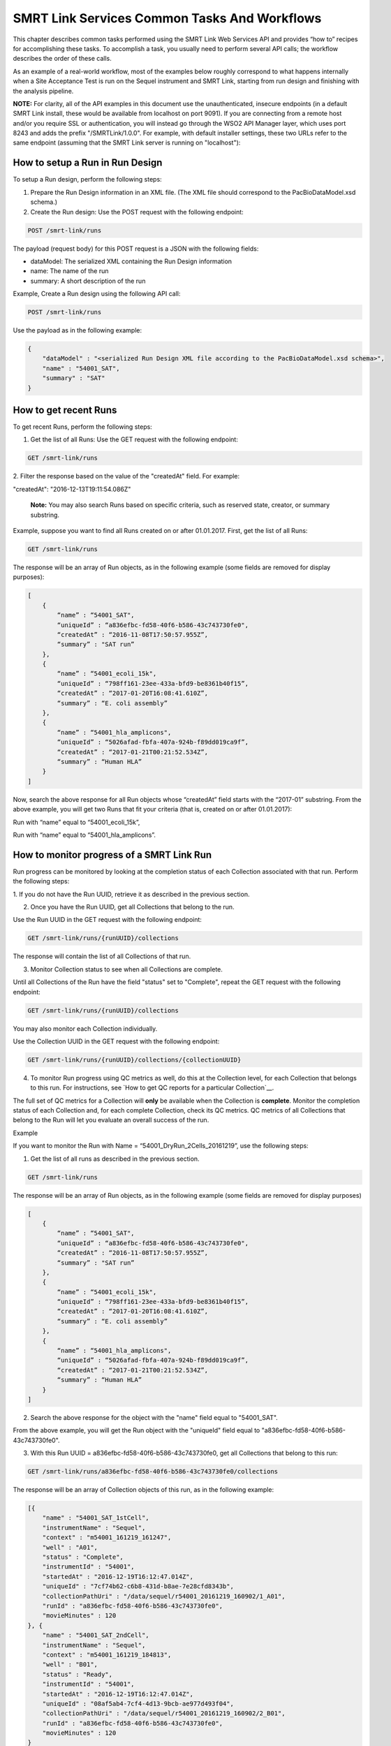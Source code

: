 SMRT Link Services Common Tasks And Workflows
=============================================

This chapter describes common tasks performed using the SMRT Link
Web Services API and provides “how to” recipes for accomplishing
these tasks.  To accomplish a task, you usually need to perform several API
calls; the workflow describes the order of these calls.

As an example of a real-world workflow, most of the examples below roughly
correspond to what happens internally when a Site Acceptance Test is run on
the Sequel instrument and SMRT Link, starting from run design and finishing
with the analysis pipeline.

**NOTE:** For clarity, all of the API examples in this document use the
unauthenticated, insecure
endpoints (in a default SMRT Link install, these would be available from
localhost on port 9091).  If you are connecting from a remote host and/or
you require SSL or authentication, you will instead go through the WSO2 API
Manager layer, which uses port 8243 and adds the prefix "/SMRTLink/1.0.0".
For example, with default installer settings, these two URLs refer to the same
endpoint (assuming that the SMRT Link server is running on "localhost"):

.. code-block:: bash
  http://localhost:9091/smrt-link/datasets/subreads
  https://servername.serverdomain:8243/SMRTLink/1.0.0/smrt-link/datasets/subreads


How to setup a Run in Run Design
~~~~~~~~~~~~~~~~~~~~~~~~~~~~~~~~

To setup a Run design, perform the following steps:

1. Prepare the Run Design information in an XML file. (The XML file should correspond to the PacBioDataModel.xsd schema.)

2. Create the Run design: Use the POST request with the following endpoint:

.. code-block:: bash

    POST /smrt-link/runs

The payload (request body) for this POST request is a JSON with the following fields:

-  dataModel: The serialized XML containing the Run Design information
-  name: The name of the run
-  summary: A short description of the run

Example, Create a Run design using the following API call:


.. code-block:: bash

    POST /smrt-link/runs

Use the payload as in the following example:

.. code-block:: javascript

    {
        "dataModel" : "<serialized Run Design XML file according to the PacBioDataModel.xsd schema>",
        "name" : "54001_SAT",
        "summary" : "SAT"
    }


How to get recent Runs
~~~~~~~~~~~~~~~~~~~~~~

To get recent Runs, perform the following steps:

1. Get the list of all Runs: Use the GET request with the following endpoint:

.. code-block:: bash

    GET /smrt-link/runs

2. Filter the response based on the value of the "createdAt" field. For
example:

"createdAt": "2016-12-13T19:11:54.086Z"

    **Note:** You may also search Runs based on specific criteria, such
    as reserved state, creator, or summary substring.

Example, suppose you want to find all Runs created on or after 01.01.2017. First, get the list of all Runs:


.. code-block:: bash

    GET /smrt-link/runs

The response will be an array of Run objects, as in the following example (some fields are removed for display purposes):


.. code-block:: javascript

    [
        {
            “name” : “54001_SAT",
            “uniqueId” : “a836efbc-fd58-40f6-b586-43c743730fe0",
            “createdAt” : “2016-11-08T17:50:57.955Z”,
            “summary” : "SAT run”
        },
        {
            “name” : “54001_ecoli_15k",
            “uniqueId” : “798ff161-23ee-433a-bfd9-be8361b40f15”,
            “createdAt” : “2017-01-20T16:08:41.610Z”,
            “summary” : “E. coli assembly”
        },
        {
            “name” : “54001_hla_amplicons",
            “uniqueId” : “5026afad-fbfa-407a-924b-f89dd019ca9f”,
            “createdAt” : “2017-01-21T00:21:52.534Z”,
            “summary” : “Human HLA”
        }
    ]

Now, search the above response for all Run objects whose “createdAt” field starts with the “2017-01” substring. From the above example, you will get two Runs that fit your criteria (that is, created on or after 01.01.2017):

Run with “name” equal to “54001_ecoli_15k”,

Run with “name” equal to “54001_hla_amplicons”.


How to monitor progress of a SMRT Link Run
~~~~~~~~~~~~~~~~~~~~~~~~~~~~~~~~~~~~~~~~~~

Run progress can be monitored by looking at the completion status of
each Collection associated with that run. Perform the following
steps:

1. If you do not have the Run UUID, retrieve it as described in the previous
section.

2. Once you have the Run UUID, get all Collections that belong to the run.

Use the Run UUID in the GET request with the following endpoint:

.. code-block:: bash

    GET /smrt-link/runs/{runUUID}/collections

The response will contain the list of all Collections of that run.

3. Monitor Collection status to see when all Collections are complete.

Until all Collections of the Run have the field "status" set to "Complete", repeat the GET request with the following endpoint:

.. code-block:: bash

    GET /smrt-link/runs/{runUUID}/collections

You may also monitor each Collection individually.

Use the Collection UUID in the GET request with the following endpoint:

.. code-block:: bash

    GET /smrt-link/runs/{runUUID}/collections/{collectionUUID}

4. To monitor Run progress using QC metrics as well, do this at the Collection level, for each Collection that belongs to this run. For instructions, see `How to get QC reports for a particular Collection`__.

The full set of QC metrics for a Collection will **only** be
available when the Collection is **complete**. Monitor the
completion status of each Collection and, for each complete
Collection, check its QC metrics. QC metrics of all Collections that
belong to the Run will let you evaluate an overall success of the
run.

Example

If you want to monitor the Run with Name = “54001_DryRun_2Cells_20161219”, use the following steps:

1. Get the list of all runs as described in the previous section.

.. code-block:: bash

    GET /smrt-link/runs

The response will be an array of Run objects, as in the following example (some fields are removed for display purposes)

.. code-block:: javascript

    [
        {
            “name” : “54001_SAT",
            “uniqueId” : “a836efbc-fd58-40f6-b586-43c743730fe0",
            “createdAt” : “2016-11-08T17:50:57.955Z”,
            “summary” : "SAT run”
        },
        {
            “name” : “54001_ecoli_15k",
            “uniqueId” : “798ff161-23ee-433a-bfd9-be8361b40f15”,
            “createdAt” : “2017-01-20T16:08:41.610Z”,
            “summary” : “E. coli assembly”
        },
        {
            “name” : “54001_hla_amplicons",
            “uniqueId” : “5026afad-fbfa-407a-924b-f89dd019ca9f”,
            “createdAt” : “2017-01-21T00:21:52.534Z”,
            “summary” : “Human HLA”
        }
    ]

2. Search the above response for the object with the "name" field equal to "54001_SAT".

From the above example, you will get the Run object with the "uniqueId" field equal to "a836efbc-fd58-40f6-b586-43c743730fe0".

3. With this Run UUID = a836efbc-fd58-40f6-b586-43c743730fe0, get all Collections that belong to this run:

.. code-block::

    GET /smrt-link/runs/a836efbc-fd58-40f6-b586-43c743730fe0/collections

The response will be an array of Collection objects of this run, as in
the following example:


.. code-block:: javascript

    [{
        "name" : "54001_SAT_1stCell",
        "instrumentName" : "Sequel",
        "context" : "m54001_161219_161247",
        "well" : "A01",
        "status" : "Complete",
        "instrumentId" : "54001",
        "startedAt" : "2016-12-19T16:12:47.014Z",
        "uniqueId" : "7cf74b62-c6b8-431d-b8ae-7e28cfd8343b",
        "collectionPathUri" : "/data/sequel/r54001_20161219_160902/1_A01",
        "runId" : "a836efbc-fd58-40f6-b586-43c743730fe0",
        "movieMinutes" : 120
    }, {
        "name" : "54001_SAT_2ndCell",
        "instrumentName" : "Sequel",
        "context" : "m54001_161219_184813",
        "well" : "B01",
        "status" : "Ready",
        "instrumentId" : "54001",
        "startedAt" : "2016-12-19T16:12:47.014Z",
        "uniqueId" : "08af5ab4-7cf4-4d13-9bcb-ae977d493f04",
        "collectionPathUri" : "/data/sequel/r54001_20161219_160902/2_B01",
        "runId" : "a836efbc-fd58-40f6-b586-43c743730fe0",
        "movieMinutes" : 120
    }
    ]


In the above example, the first Collection has “status”, “Complete”.

You can take its UUID, i.e. “uniqueId”: “7cf74b62-c6b8-431d-b8ae-7e28cfd8343b”, and get its QC metrics. For instructions, see `How to get QC reports for a particular Collection`__.

The second Collection has “status” : “Ready”.

You can take its UUID, i.e. “uniqueId”: “08af5ab4-7cf4-4d13-9bcb-ae977d493f04”, and monitor its status until it becomes “Complete”; use the following API call:

.. code-block:: bash

    GET /smrt-link/runs/a836efbc-fd58-40f6-b586-43c743730fe0/collections/08af5ab4-7cf4-4d13-9bcb-ae977d493f04

Once this Collection becomes complete, you can get its QC metrics as
well.


Running jobs via services
~~~~~~~~~~~~~~~~~~~~~~~~~

SMRT Link runs several different types of "job" which consist of tasks that
may take an arbitrarily long time to run and are therefore executed
asynchronously.  You can view a list of supported job types here:

.. code-block:: bash

  GET /smrt-link/job-manager/job-types

  [
    {
      "jobTypeId": "db-backup",
      "description": "Create a DB backup of the SMRT Link system",
      "isQuick": true,
      "isMultiJob": false
    },
    {
      "jobTypeId": "delete-datasets",
      "description": "(Soft) delete of PacBio DataSet XML",
      "isQuick": true,
      "isMultiJob": false
    },
    ...
  ]

Note that "quick" jobs (generally taking on the order of less than a minute)
have their own queue, separate from analysis jobs and other I/O intensive
tasks.

Creating a job follows this pattern:

.. code-block:: bash

  POST /smrt-link/job-manager/jobs/<jobTypeId>

The request body varies depending on job type, from a single path field to more
complex data types, several examples of which are described below.
The server should respond with **201: Created** and the model for the new job:

.. code-block:: javascript

  {
    "name": "import-dataset",
    "updatedAt": "2018-06-19T21:13:31.047Z",
    "workflow": "{}",
    "path": "/smrtlink/userdata/jobs_root/000/000001",
    "state": "CREATED",
    "tags": "",
    "uuid": "7cf74b62-c6b8-431d-b8ae-7e28cfd8343b",
    "projectId": 1,
    "jobTypeId": "import-dataset",
    "id": 1,
    "smrtlinkVersion": "6.0.0.SNAPSHOT38748",
    "comment": "Description for job Import PacBio DataSet",
    "createdAt": "2018-06-19T21:13:31.047Z",
    "isActive": true,
    "createdBy": null,
    "isMultiJob": false,
    "jsonSettings": "{\"path\":\"/data/sequel/r54001_20161219_160902/1_A01/m54001_20161219_170101.subreadset.xml\",\"datasetType\":\"PacBio.DataSet.SubreadSet\",\"submit\":true}",
    "jobUpdatedAt": "2018-06-19T21:13:31.047Z",
  }

Client code should now block until the job is complete, which should result
in the "state" field changing to "SUCCESSFUL" if all goes well.


How to import a completed collection (dataset)
~~~~~~~~~~~~~~~~~~~~~~~~~~~~~~~~~~~~~~~~~~~~~~

Once a run is complete and the data have been transfered off the instrument,
the resulting dataset(s) can be imported into SMRT Link.  This will create
an `import-dataset` job that runs asynchronously and generates several reports
used to assess run quality.

To import a dataset, use this API call:

.. code-block:: bash

  POST /smrt-link/job-manager/jobs/import-dataset

The request body in this case is very simple:

.. code-block:: json

  {
    "datasetType": "PacBio.DataSet.SubreadSet",
    "path": "/data/sequel/r54001_20161219_160902/1_A01/m54001_20161219_170101.subreadset.xml"
  }

The server should respond with **201: Created** and the model for the new job;
it should only take several minutes at most for the import job to complete.

Note that the same ``import-dataset`` job type is also used to import other
dataset types such as the ReferenceSet XML used to run the SAT pipeline.


How to capture Run level summary metrics
~~~~~~~~~~~~~~~~~~~~~~~~~~~~~~~~~~~~~~~~

Run-level summary metrics are captured in the QC reports. See the following sections:

-  `How to get QC reports for a particular SMRT Link Run`__.

-  `How to get QC reports for a particular Collection`__.


How to get the SMRT Link reports for dataset by UUID
~~~~~~~~~~~~~~~~~~~~~~~~~~~~~~~~~~~~~~~~~~~~~~~~~~~~

To get reports for a dataset, given the dataset UUID, perform the following steps:

1. Determine the dataset type from the list of available dataset types. Use the GET request with the following endpoint:

.. code-block:: bash

    GET /smrt-link/dataset-types

2. Get the corresponding dataset type string. The dataset type can be found in the "shortName" field. Dataset types are explained in `Overview of Dataset
Service <#Overview_of_Dataset_Service>`__.

3. Get reports that correspond to the dataset. Given the dataset UUID and the dataset type, use them in the GET request with the following endpoint:

.. code-block:: bash

    GET /smrt-link/datasets/{datasetType}/{datasetUUID}/reports


Example

To get reports associated with a subreadset with UUID = 146338e0-7ec2-4d2d-b938-11bce71b7ed1, perform the following steps:

Use the GET request with the following endpoint:


.. code-block:: bash

    GET /smrt-link/dataset-types

You see that the shortName of SubreadSets is “subreads”. The desired endpoint is:

.. code-block:: bash

    /smrt-link/datasets/subreads/7cf74b62-c6b8-431d-b8ae-7e28cfd8343b/reports

Use the GET request with this endpoint to get reports that correspond to the SubreadSet with UUID = 7cf74b62-c6b8-431d-b8ae-7e28cfd8343b:


.. code-block:: bash

    GET /smrt-link/datasets/subreads/7cf74b62-c6b8-431d-b8ae-7e28cfd8343b/reports

Once you have the UUID for an individual report, it can be downloaded using
the datastore files service:
the ``uuid`` field

.. code-block:: bash

    GET /smrt-link/datastore-files/519817b6-4bfe-4402-a54e-c16b29eb06eb/download


How to get QC reports for a particular Collection
~~~~~~~~~~~~~~~~~~~~~~~~~~~~~~~~~~~~~~~~~~~~~~~~~

For completed Collections, the Collection UUID will be the same as
the UUID of the SubreadSet for that Collection. To retrieve the QC
reports of a completed Collection, given the Collection UUID,
perform the following steps:

1. Get the QC reports that correspond to this Collection: Use the GET request with the following endpoint:

.. code-block:: bash

    GET /smrt-link/datasets/subreads/{collectionUUID}/reports

See `How to get the SMRT Link reports for dataset by UUID`__ for more details.

**Note:** Obtaining dataset reports based on the Collection UUID as described above will only work if the Collection is **complete**. If the Collection is **not** complete, then the SubreadSet does not exist yet.


How to get QC reports for a particular SMRT Link Run
~~~~~~~~~~~~~~~~~~~~~~~~~~~~~~~~~~~~~~~~~~~~~~~~~~~~

To get QC reports for a particular Run, given the Run Name, perform the following steps:

1. Get the list of all Runs: Use the GET request with the following endpoint:

.. code-block:: bash

    GET /smrt-link/runs

In the response, perform a text search for the Run Name: Find the object whose “name” field is equal to the Run Name, and get the Run UUID, which can be found in the “uniqueId” field.

2. Get all Collections that belong to this Run: Use the Run UUID found in the previous step in the GET request with the following endpoint:

.. code-block::

    GET /smrt-link/runs/{runUUID}/collections

3. Take a Collection UUID of one of Collection objects received in the previous response. The Collection UUIDs can be found in the "uniqueId" fields.

For **complete** Collections, the Collection UUID will be the same as the UUID of the SubreadSet for that Collection.

Make sure that the Collection whose “uniqueId” field you take has the field “status” set to “Complete”. This is because obtaining dataset reports based on the Collection UUID as described below will **only** work if the Collection is **complete**. If the Collection is **not** complete, the SubreadSet does not exist yet.

You can now retrieve the QC reports that correspond to this Collection as
described above in `How to get the SMRT Link reports for dataset by UUID`__.

4. Repeat Step 3 to download QC reports for all complete Collections of that Run.


Example

You view the Run QC page in the SMRT Link UI, and open the page of a Run
with status “Complete”. Take the Run Name and look for the Run UUID in
the list of all Runs, as described above.

**Note:** The Run ID will also appear in the {runUUID} path parameter of the SMRT Link UI URL

.. code-block:: bash

    http://SMRTLinkServername.domain:9090/#/run-qc/{runUUID}

So the shorter way would be to take the Run UUID directly from the URL, such as

.. code-block:: bash

    http://SMRTLinkServername.domain:9090/#/run-qc/a836efbc-fd58-40f6-b586-43c743730fe0

With this Run UUID = a836efbc-fd58-40f6-b586-43c743730fe0, get all Collections that belong to this Run:

.. code-block:: bash

    GET /smrt-link/runs/a836efbc-fd58-40f6-b586-43c743730fe0/collections

Take a UUID of a completed Collection, such as “uniqueId”: "59230aeb-a8e3-4b46-b1b1-24c782c158c1". With this Collection UUID, retrieve QC reports of the corresponding SubreadSet:

.. code-block:: bash

    GET /smrt-link/datasets/subreads/7cf74b62-c6b8-431d-b8ae-7e28cfd8343b/reports

Take a UUID of some report, such as. “uuid”: “00c310ab-e989-4978-961e-c673b9a2b027”. With this report UUID, download the corresponding report file:


.. code-block:: bash

    GET /smrt-link/datastore-files/00c310ab-e989-4978-961e-c673b9a2b027/download

Repeat the last two API calls until you download all desired reports for all complete Collections.


How to setup a SMRT Link Analysis Job for a specific Pipeline
~~~~~~~~~~~~~~~~~~~~~~~~~~~~~~~~~~~~~~~~~~~~~~~~~~~~~~~~~~~~~

To create an analysis job for a specific pipeline, you need to create a job of type “pbsmrtpipe” with the payload based on the template of the desired pipeline. Perform the following steps:

1. Get the list of all pipeline templates used for creating analysis jobs:

.. code-block:: bash

    GET /smrt-link/resolved-pipeline-templates

1. In the response, search for the name of the specific pipeline that
   you want to set up. Once the desired template is found, note the
   values of the pipeline “id” and “entryPoints” elements of that
   template.

2. Identify the dataset(s) you want to use to run the analysis and make note
   of its/their UUID(s).


3. For each entry point, find the corresponding record in the ``dataset-types``
   endpoint, and extract the ``shortName`` field:

.. code-block::

   GET /smrt-link/dataset-types

4. For each input dataset, check whether a record already exists at the
   appropriate dataset endpoint, and if one does not, it should be imported
   as described above.  The dataset endpoints will take this form:

.. code-block:: bash

   GET /smrt-link/datasets/<shortName>/UUID


5. Build the request body for creating a job of type "pbsmrtpipe".  The
   basic structure looks like this:

.. code-block:: javascript

    {
        "entryPoints": [
            {
                "datasetId": "5bd43ef4-6afe-dc62-4f49-03b75a051801",
                "entryId": "eid_subread",
                "fileTypeId": "PacBio.DataSet.SubreadSet"
            },
            {
                "datasetId": "1a369917-507e-4f70-9f38-69614ff828b6",
                "entryId": "eid_ref_dataset",
                "fileTypeId": "PacBio.DataSet.ReferenceSet"
            }
        ],
        "name": "Lambda SAT job",
        "pipelineId": "pbsmrtpipe.pipelines.sa3_sat",
        "taskOptions": [],
        "workflowOptions": []
    }

Use the pipeline “id” found on step 2 as the value for “pipelineId” element.

Use dataset types of “entryPoints” array found on step 1 and corresponding dataset IDs found on step 2 as the values for elements of “entryPoints” array.

Note that “taskOptions” array is optional and may be completely empty in the request body.  ("workflowOptions" is not only optional but the contents will be
ignored by the server.)

6. Create a job of type “pbsmrtpipe”.

Use the request body built in the previous step in the POST request with the following endpoint:


.. code-block:: bash

    POST /smrt-link/job-manager/jobs/pbsmrtpipe

7. You may monitor the state of the job created on step 6 with the use of the following request:


.. code-block:: bash

    GET /smrt-link/job-manager/jobs/pbsmrtpipe/{jobID}/events

Where jobID is equal to the value received in “id” element of the response on step 6.


Example

Suppose you want to setup an analysis job for the SAT pipeline.

First, get the list of all pipeline templates used for creating analysis jobs:


.. code-block::

    GET /smrt-link/resolved-pipeline-templates


The response will be an array of pipeline template objects. In this response, do the search for the entry with "name" : "Site Acceptance Test (SAT)". The entry may look as in the following example (task options have been truncated for clarity):

.. code-block:: javascript

    {
        "name": "Site Acceptance Test (SAT)",
        “id” : “pbsmrtpipe.pipelines.sa3_sat”,
        "description": "Site Acceptance Test - lambda genome resequencing used to validate new\n    PacBio installations",
        “version” : “0.1.0”,
        "entryPoints": [
            {
                "entryId": "eid_ref_dataset",
                "fileTypeId": "PacBio.DataSet.ReferenceSet",
                "name": "Entry Name: PacBio.DataSet.ReferenceSet"
            },
            {
                "entryId": "eid_subread",
                "fileTypeId": "PacBio.DataSet.SubreadSet",
                "name": "Entry Name: PacBio.DataSet.SubreadSet"
            }
        ],
        "tags" : [ “consensus", "mapping", "reports", "sat"],
        "taskOptions" : [{
            "optionTypeId": "choice_string",
            "name": "Algorithm",
            "choices": ["quiver", "arrow", "plurality", "poa", "best"],
            "description": "Variant calling algorithm",
            "id": "genomic_consensus.task_options.algorithm",
            "default": "best"
        }]
    }

In the above entry, take the value of the pipeline “id” : “pbsmrtpipe.pipelines.sa3_sat”.

Also, take the dataset types of “entryPoints” elements: “fileTypeId” : “PacBio.DataSet.SubreadSet” and “fileTypeId” : “PacBio.DataSet.ReferenceSet”.  In this
example we will use the lambdaNEB reference and example RSII data that are
distributed with SMRT Link.  First check whether they have been imported
already:

.. code-block::

  GET /smrt-link/datasets/subreads/5bd43ef4-6afe-dc62-4f49-03b75a051801

  {
    "name": "lambda/0007_tiny",
    "updatedAt": "2015-10-26T22:54:46.000Z",
    "path": "/pbi/dept/secondary/siv/smrtlink/smrtlink-nightly/smrtsuite_6.0.0.40259/install/smrtlink-release_6.0.0.40259/admin/bin/../../bundles/smrtinub/current/private/pacbio/canneddata/lambdaTINY/m150404_101626_42267_c100807920800000001823174110291514_s1_p0.subreadset.xml",
    "instrumentControlVersion": "2.3.0.1.142990",
    "tags": "",
    "instrumentName": "42267",
    "uuid": "5bd43ef4-6afe-dc62-4f49-03b75a051801",
    "totalLength": 16865720,
    "projectId": 1,
    "numRecords": 19930,
    "wellSampleName": "Inst42267-040315-SAT-100pM-2kb-P6C4",
    "bioSampleName": "unknown",
    "version": "3.0.1",
    "cellId": "unknown",
    "id": 5,
    "md5": "288d3bdadf83bda41dd7fefc11cad128",
    "importedAt": "2018-07-06T00:45:10.753Z",
    "jobId": 3,
    "createdAt": "2015-10-26T22:54:46.000Z",
    "isActive": true,
    "createdBy": "smrtlinktest",
    "wellName": "A01",
    "cellIndex": 4,
    "metadataContextId": "m150404_101626_42267_c100807920800000001823174110291514_s1_p0",
    "numChildren": 0,
    "runName": "lambdaTINY",
    "datasetType": "PacBio.DataSet.SubreadSet",
    "comments": "Inst42267-SAT-100pM-2kbLambda-P6C4-Std120_CPS_040315"
  }

.. code-block::

  GET /smrt-link/datasets/references/1a369917-507e-4f70-9f38-69614ff828b6
  {
    "name": "lambdaNEB",
    "updatedAt": "2015-10-24T03:32:50.530Z",
    "path": "/pbi/dept/secondary/siv/smrtlink/smrtlink-nightly/smrtsuite_6.0.0.40259/install/smrtlink-release_6.0.0.40259/admin/bin/../../bundles/smrtinub/current/private/pacbio/canneddata/referenceset/lambdaNEB/referenceset.xml",
    "ploidy": "haploid",
    "tags": "",
    "uuid": "1a369917-507e-4f70-9f38-69614ff828b6",
    "totalLength": 48502,
    "projectId": 1,
    "numRecords": 1,
    "version": "3.0.1",
    "id": 4,
    "md5": "4861bca63e02aa26c92724febb3299c2",
    "importedAt": "2018-07-06T00:45:10.660Z",
    "jobId": 5,
    "createdAt": "2015-10-24T03:32:50.530Z",
    "isActive": true,
    "createdBy": "smrtlinktest",
    "organism": "lambdaNEB",
    "numChildren": 0,
    "datasetType": "PacBio.DataSet.ReferenceSet",
    "comments": "reference dataset comments"
  }


Build the request body for creating ‘pbsmrtpipe’ job for SAT pipeline.
Use the pipeline “id” obtained above as the value for “pipelineId”
element.  Use the two dataset UUIDs as values of the “datasetId”
fields in the “entryPoints” array. For example:

.. code-block:: javascript

    {
        “pipelineId” : “pbsmrtpipe.pipelines.sa3_sat”,
        “entryPoints” : [
            {
                "datasetId": "5bd43ef4-6afe-dc62-4f49-03b75a051801",
                "entryId": "eid_subread",
                "fileTypeId": "PacBio.DataSet.SubreadSet"
            },
            {
                "datasetId": "1a369917-507e-4f70-9f38-69614ff828b6",
                "entryId": "eid_ref_dataset",
                "fileTypeId": "PacBio.DataSet.ReferenceSet"
            }
        ],
        “taskOptions” : [],
        "workflowOptions": [],
        "name": "My SAT Job"
    }

(Note that you could alternately substitute the integer IDs of the dataset
records shown above for the UUIDs.  Both ID types are supported, but the UUIDs
are generally prefered at the API level, since they are included in the
dataset XML and are portable across different SMRT Link systems.)

Now create a job of type “pbsmrtpipe”.  Use the request body built above in the
following API call:

.. code-block:: bash

    POST /smrt-link/job-manager/jobs/pbsmrtpipe


Verify that the job was created successfully. The return HTTP status
should be **201 Created**.


Querying Job History
~~~~~~~~~~~~~~~~~~~~

The job service endpoints provide a number of search criteria (plus paging
support) that can be used to limit the return results.  A full list of
available search criteria is provided in the the JSON Swagger API definition
for the jobs endpoint.  The following search retrieves all failed Site
Acceptance Test (SAT) pipeline jobs:

.. code-block:: bash

    GET /smrt-link/job-manager/jobs/pbsmrtpipe?state=FAILED&subJobTypeId=pbsmrtpipe.pipelines.sa3_sat

For most datatypes additional operators besides equality are allowed, for example:

.. code-block:: bash
    GET /smrt-link/job-manager/jobs/pbsmrtpipe?createdAt=lt%3A2018-03-01T00:00:00.000Z&createdBy=myusername


This retrieves all pbsmrtpipe jobs run before 2018-03-01 by a user with the
login ID "myusername".  (Note that certain searches, especially partial text
searches using `like:`, may be significantly slower to execute and can overload
the server if called too frequently.)


How to copy and re-run a SMRT Link analysis job
~~~~~~~~~~~~~~~~~~~~~~~~~~~~~~~~~~~~~~~~~~~~~~~

The "options" endpoint for a specific job provides the POST content that ran
it:

.. code-block:: bash

  GET /smrt-link/job-manager/jobs/pbsmrtpipe/<jobId>/options

For example:

.. code-block:: bash

  GET /smrt-link/job-manager/jobs/pbsmrtpipe/3/options

  {
    "name": "sat_lambda",
    "entryPoints": [
      {
        "entryId": "eid_subread",
        "fileTypeId": "PacBio.DataSet.SubreadSet",
        "datasetId": 1
      },
      {
        "entryId": "eid_ref_dataset",
        "fileTypeId": "PacBio.DataSet.ReferenceSet",
        "datasetId": 2
      }
    ],
    "workflowOptions": [],
    "taskOptions": [],
    "pipelineId": "pbsmrtpipe.pipelines.sa3_sat"
  }

This data model can be directly POSTed to the pbsmrtpipe job endpoint as
described above.  Note that in this case, the ``datasetId`` fields are the
integer IDs generated by the SMRT Link database backend.  You can retrieve
the full dataset records (including their UUIDs) by using the same dataset
endpoints described previously, only with the integer IDs instead of UUIDs:

.. code-block:: bash

  GET /smrt-link/datasets/subreads/1
  GET /smrt-link/datasets/references/2


How to delete a SMRT Link Job
~~~~~~~~~~~~~~~~~~~~~~~~~~~~~


To delete a job, you need to create another job of type “delete-job”, and pass the UUID of the job to delete in the payload (a.k.a. request body).

Perform the following steps:

1. Build the payload for the POST request as a JSON with the following
   fields:

-  **jobId**: The UUID of the job to be deleted.

-  **removeFiles**: A boolean flag specifying whether to remove files
   associated with the job being deleted.

-  **dryRun**: A boolean flag allowing to check whether it is safe to
   delete the job prior to actually deleting it.

    **Note:** If you want to make sure that it is safe to delete the job
    (there is no other piece of data dependent on the job being
    deleted), then first set the the “dryRun” field to ‘true’ and
    perform the API call described in Step 2 below. If the call
    succeeds, meaning that the job can be safely deleted, set the
    “dryRun” field to ‘false’ and repeat the same API call again, as
    described in Step 3 below.

1. Check whether the job can be deleted, without actually changing
       anything in the database or on disk.

  Create a job of type “delete-job” with the payload which has ``dryRun = true``; use the POST request with the following endpoint:

.. code-block:: bash

    POST /smrt-link/job-manager/jobs/delete-job

1. If the previous API call succeeded, that is, the job may be safely
   deleted, then proceed with actually deleting the job.

    Create a job of type “delete-job” with the payload which has dryRun
    = false; use the POST request with the following endpoint:

.. code-block:: bash

    POST /smrt-link/job-manager/jobs/delete-job


Suppose you want to delete the job with UUID = 13957a79-1bbb-44ea-83f3-6c0595bf0d42. Define the payload as in the following example, and set the “dryRun” field in it to ‘true’:


.. code-block:: javascript

    {
        “jobId” : “13957a79-1bbb-44ea-83f3-6c0595bf0d42”,
        “removeFiles” :true,
        “dryRun” : true
    }

Create a job of type “delete-job”, using the above payload in the
following POST request:

.. code-block:: bash

    POST /smrt-link/job-manager/jobs/delete-job

Verify that the response status is **201: Created**.

Also notice that the response body contains JSON corresponding to the job to be deleted, as in the following example:


.. code-block:: javascript

    {
        “name” : “Job merge-datasets”,
        “uuid” : “13957a79-1bbb-44ea-83f3-6c0595bf0d42”,
        “jobTypeId” : “merge-datasets”,
        “id” : 53,
        “createdAt” : “2016-01-29T00:09:58.462Z”,
        ...
        “comment” : “Merging Datasets MergeDataSetOptions(PacBio.DataSet.SubreadSet, Auto-merged subreads @1454026198403)”
    }

Define the payload as in the following example, and this time set the “dryRun” field to ‘false’, to actually delete the job:


.. code-block:: javascript

    {
        “jobId” : “13957a79-1bbb-44ea-83f3-6c0595bf0d42”,
        “removeFiles” : true,
        “dryRun” : false
    }

Create a job of type “delete-job”, using the above payload in the following POST request:


.. code-block:: bash

    POST /smrt-link/job-manager/jobs/delete-job

Verify that the response status is **201: Created**. Notice that this time the response body contains JSON corresponding to the job of type “delete-job”, as in the following example:

.. code-block:: javascript

    {
        “name” : “Job delete-job”,
        “uuid” : “1f60c976-e426-43b5-8ced-f8139de6ceff”,
        “jobTypeId” : “delete-job”,
        “id” : 7666,
        “createdAt” : “2017-03-09T11:51:38.828-08:00”,
        ...
        “comment” : “Deleting job 13957a79-1bbb-44ea-83f3-6c0595bf0d42”
    }

Clients should then block until the job is complete.


    For Research Use Only. Not for use in diagnostic procedures. ©
    Copyright 2015 - 2017, Pacific Biosciences of California, Inc. All
    rights reserved. Information in this document is subject to change
    without notice. Pacific Biosciences assumes no responsibility for
    any errors or omissions in this document. Certain notices, terms,
    conditions and/or use restrictions may pertain to your use of
    Pacific Biosciences products and/or third party products. Please
    refer to the applicable Pacific Biosciences Terms and Conditions of
    Sale and to the applicable license terms at
    `http://www.pacb.com/legal-and-trademarks/product-license-and-use-restrictions/. <http://www.pacb.com/legal-and-trademarks/product-license-and-use-restrictions/>`__

    Pacific Biosciences, the Pacific Biosciences logo, PacBio, SMRT,
    SMRTbell, Iso-Seq and Sequel are trademarks of Pacific Biosciences.
    BluePippin and SageELF are trademarks of Sage Science, Inc. NGS-go
    and NGSengine are trademarks of GenDx. FEMTO Pulse and Fragment
    Analyzer are trademarks of Advanced Analytical Technologies. All
    other trademarks are the sole property of their respective owners.

P/N 100-855-900-04

.. |image0| image:: media/image1.png
   :width: 2.30303in
   :height: 0.77113in
